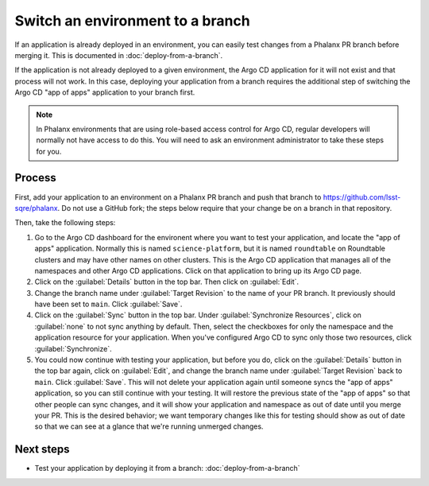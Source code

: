 #################################
Switch an environment to a branch
#################################

If an application is already deployed in an environment, you can easily test changes from a Phalanx PR branch before merging it.
This is documented in :doc:`deploy-from-a-branch`.

If the application is not already deployed to a given environment, the Argo CD application for it will not exist and that process will not work.
In this case, deploying your application from a branch requires the additional step of switching the Argo CD "app of apps" application to your branch first.

.. note::

   In Phalanx environments that are using role-based access control for Argo CD, regular developers will normally not have access to do this.
   You will need to ask an environment administrator to take these steps for you.

Process
=======

First, add your application to an environment on a Phalanx PR branch and push that branch to https://github.com/lsst-sqre/phalanx.
Do not use a GitHub fork; the steps below require that your change be on a branch in that repository.

Then, take the following steps:

#. Go to the Argo CD dashboard for the environent where you want to test your application, and locate the "app of apps" application.
   Normally this is named ``science-platform``, but it is named ``roundtable`` on Roundtable clusters and may have other names on other clusters.
   This is the Argo CD application that manages all of the namespaces and other Argo CD applications.
   Click on that application to bring up its Argo CD page.

#. Click on the :guilabel:`Details` button in the top bar.
   Then click on :guilabel:`Edit`.

#. Change the branch name under :guilabel:`Target Revision` to the name of your PR branch.
   It previously should have been set to ``main``.
   Click :guilabel:`Save`.

#. Click on the :guilabel:`Sync` button in the top bar.
   Under :guilabel:`Synchronize Resources`, click on :guilabel:`none` to not sync anything by default.
   Then, select the checkboxes for only the namespace and the application resource for your application.
   When you've configured Argo CD to sync only those two resources, click :guilabel:`Synchronize`.

#. You could now continue with testing your application, but before you do, click on the :guilabel:`Details` button in the top bar again, click on :guilabel:`Edit`, and change the branch name under :guilabel:`Target Revision` back to ``main``.
   Click :guilabel:`Save`.
   This will not delete your application again until someone syncs the "app of apps" application, so you can still continue with your testing.
   It will restore the previous state of the "app of apps" so that other people can sync changes, and it will show your application and namespace as out of date until you merge your PR.
   This is the desired behavior; we want temporary changes like this for testing should show as out of date so that we can see at a glance that we're running unmerged changes.

Next steps
==========

- Test your application by deploying it from a branch: :doc:`deploy-from-a-branch`
